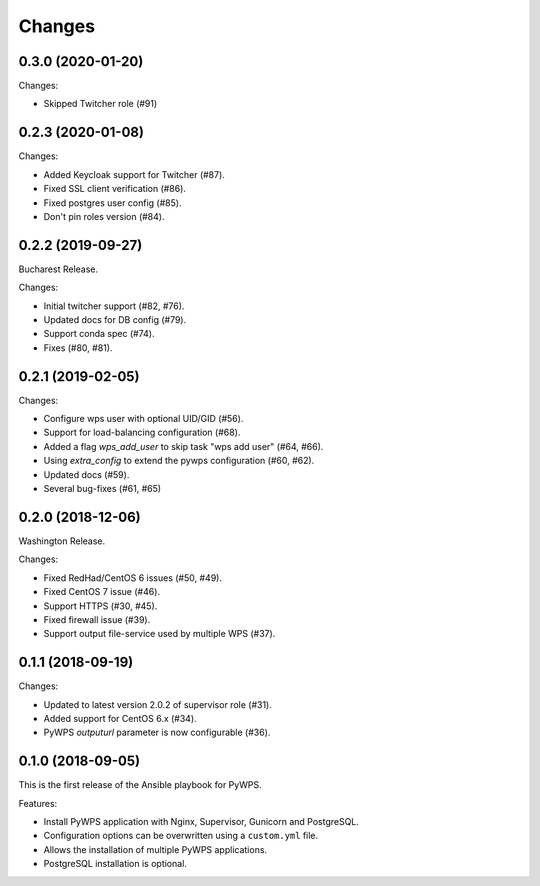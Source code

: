 Changes
*******

0.3.0 (2020-01-20)
==================

Changes:

* Skipped Twitcher role (#91)

0.2.3 (2020-01-08)
==================

Changes:

* Added Keycloak support for Twitcher (#87).
* Fixed SSL client verification (#86).
* Fixed postgres user config (#85).
* Don't pin roles version (#84).

0.2.2 (2019-09-27)
==================

Bucharest Release.

Changes:

* Initial twitcher support (#82, #76).
* Updated docs for DB config (#79).
* Support conda spec (#74).
* Fixes (#80, #81).

0.2.1 (2019-02-05)
==================

Changes:

* Configure wps user with optional UID/GID (#56).
* Support for load-balancing configuration (#68).
* Added a flag `wps_add_user` to skip task "wps add user" (#64, #66).
* Using `extra_config` to extend the pywps configuration (#60, #62).
* Updated docs (#59).
* Several bug-fixes (#61, #65)

0.2.0 (2018-12-06)
==================

Washington Release.

Changes:

* Fixed RedHad/CentOS 6 issues (#50, #49).
* Fixed CentOS 7 issue (#46).
* Support HTTPS (#30, #45).
* Fixed firewall issue (#39).
* Support output file-service used by multiple WPS (#37).

0.1.1 (2018-09-19)
==================

Changes:

* Updated to latest version 2.0.2 of supervisor role (#31).
* Added support for CentOS 6.x (#34).
* PyWPS `outputurl` parameter is now configurable (#36).

0.1.0 (2018-09-05)
==================

This is the first release of the Ansible playbook for PyWPS.

Features:

* Install PyWPS application with Nginx, Supervisor, Gunicorn and PostgreSQL.
* Configuration options can be overwritten using a ``custom.yml`` file.
* Allows the installation of multiple PyWPS applications.
* PostgreSQL installation is optional.
